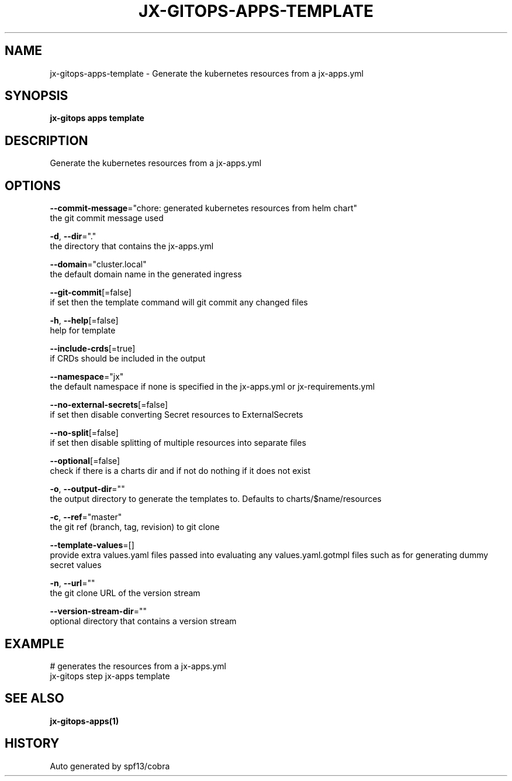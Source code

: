 .TH "JX-GITOPS\-APPS\-TEMPLATE" "1" "" "Auto generated by spf13/cobra" "" 
.nh
.ad l


.SH NAME
.PP
jx\-gitops\-apps\-template \- Generate the kubernetes resources from a jx\-apps.yml


.SH SYNOPSIS
.PP
\fBjx\-gitops apps template\fP


.SH DESCRIPTION
.PP
Generate the kubernetes resources from a jx\-apps.yml


.SH OPTIONS
.PP
\fB\-\-commit\-message\fP="chore: generated kubernetes resources from helm chart"
    the git commit message used

.PP
\fB\-d\fP, \fB\-\-dir\fP="."
    the directory that contains the jx\-apps.yml

.PP
\fB\-\-domain\fP="cluster.local"
    the default domain name in the generated ingress

.PP
\fB\-\-git\-commit\fP[=false]
    if set then the template command will git commit any changed files

.PP
\fB\-h\fP, \fB\-\-help\fP[=false]
    help for template

.PP
\fB\-\-include\-crds\fP[=true]
    if CRDs should be included in the output

.PP
\fB\-\-namespace\fP="jx"
    the default namespace if none is specified in the jx\-apps.yml or jx\-requirements.yml

.PP
\fB\-\-no\-external\-secrets\fP[=false]
    if set then disable converting Secret resources to ExternalSecrets

.PP
\fB\-\-no\-split\fP[=false]
    if set then disable splitting of multiple resources into separate files

.PP
\fB\-\-optional\fP[=false]
    check if there is a charts dir and if not do nothing if it does not exist

.PP
\fB\-o\fP, \fB\-\-output\-dir\fP=""
    the output directory to generate the templates to. Defaults to charts/$name/resources

.PP
\fB\-c\fP, \fB\-\-ref\fP="master"
    the git ref (branch, tag, revision) to git clone

.PP
\fB\-\-template\-values\fP=[]
    provide extra values.yaml files passed into evaluating any values.yaml.gotmpl files such as for generating dummy secret values

.PP
\fB\-n\fP, \fB\-\-url\fP=""
    the git clone URL of the version stream

.PP
\fB\-\-version\-stream\-dir\fP=""
    optional directory that contains a version stream


.SH EXAMPLE
.PP
# generates the resources from a jx\-apps.yml
  jx\-gitops step jx\-apps template


.SH SEE ALSO
.PP
\fBjx\-gitops\-apps(1)\fP


.SH HISTORY
.PP
Auto generated by spf13/cobra
